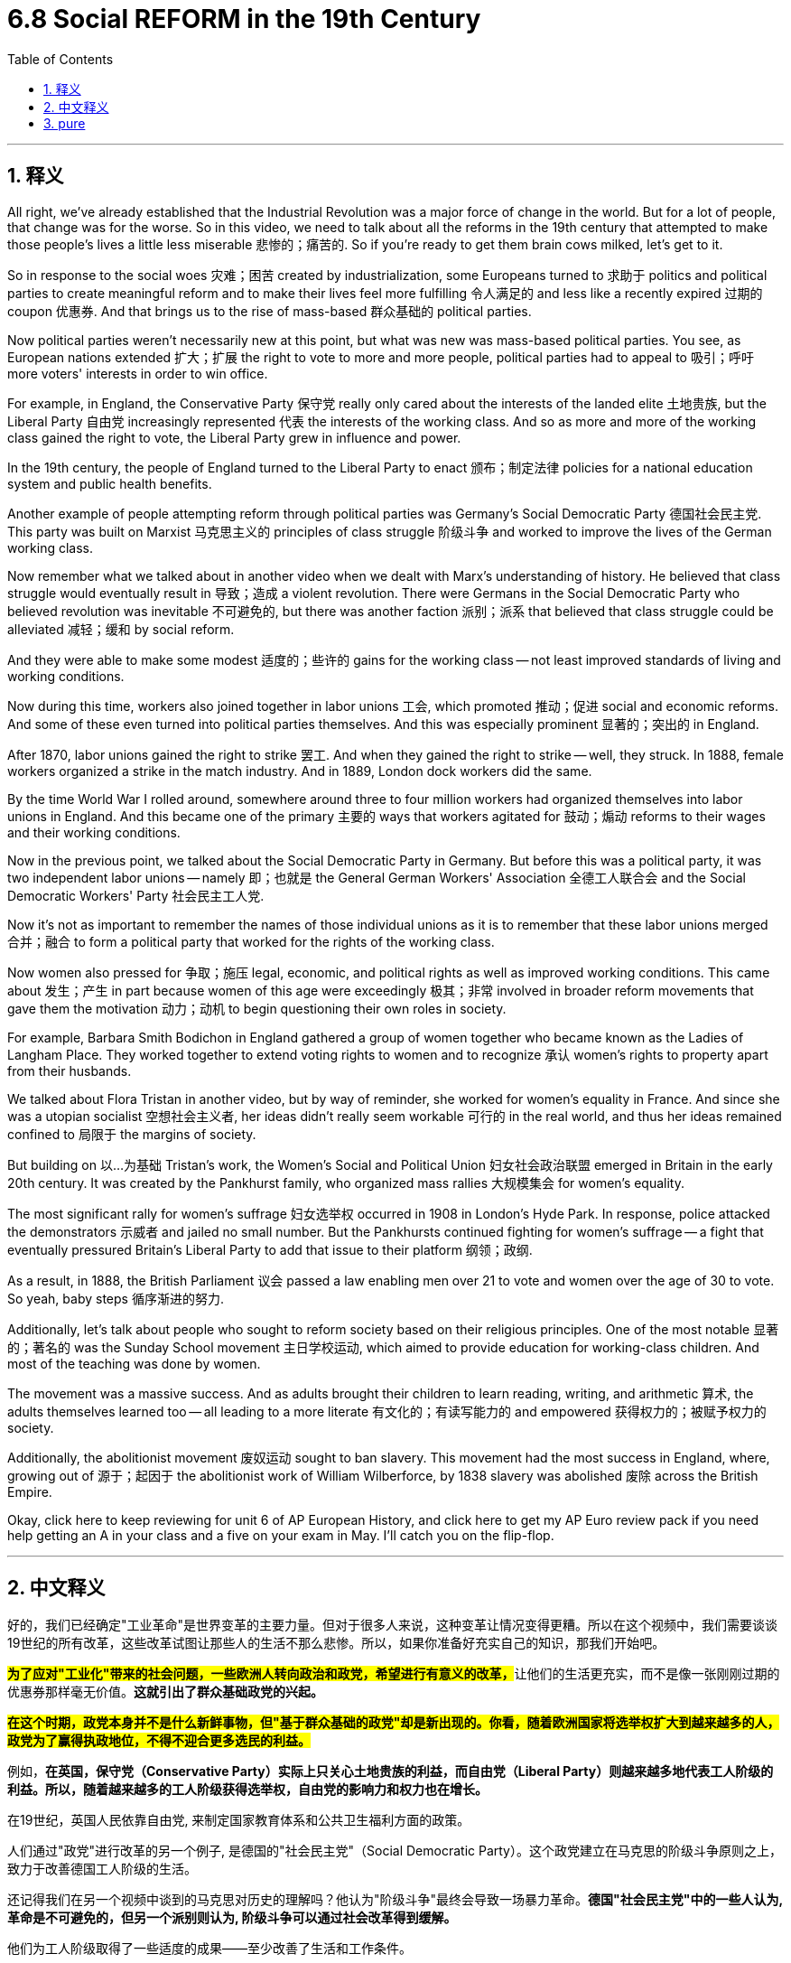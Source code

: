 
= 6.8 Social REFORM in the 19th Century
:toc: left
:toclevels: 3
:sectnums:
:stylesheet: myAdocCss.css

'''

== 释义

All right, we've already established that the Industrial Revolution was a major force of change in the world. But for a lot of people, that change was for the worse. So in this video, we need to talk about all the reforms in the 19th century that attempted to make those people's lives a little less miserable 悲惨的；痛苦的. So if you're ready to get them brain cows milked, let's get to it. +

So in response to the social woes 灾难；困苦 created by industrialization, some Europeans turned to 求助于 politics and political parties to create meaningful reform and to make their lives feel more fulfilling 令人满足的 and less like a recently expired 过期的 coupon 优惠券. And that brings us to the rise of mass-based 群众基础的 political parties. +

Now political parties weren't necessarily new at this point, but what was new was mass-based political parties. You see, as European nations extended 扩大；扩展 the right to vote to more and more people, political parties had to appeal to 吸引；呼吁 more voters' interests in order to win office. +

For example, in England, the Conservative Party 保守党 really only cared about the interests of the landed elite 土地贵族, but the Liberal Party 自由党 increasingly represented 代表 the interests of the working class. And so as more and more of the working class gained the right to vote, the Liberal Party grew in influence and power. +

In the 19th century, the people of England turned to the Liberal Party to enact 颁布；制定法律 policies for a national education system and public health benefits. +

Another example of people attempting reform through political parties was Germany's Social Democratic Party 德国社会民主党. This party was built on Marxist 马克思主义的 principles of class struggle 阶级斗争 and worked to improve the lives of the German working class. +

Now remember what we talked about in another video when we dealt with Marx's understanding of history. He believed that class struggle would eventually result in 导致；造成 a violent revolution. There were Germans in the Social Democratic Party who believed revolution was inevitable 不可避免的, but there was another faction 派别；派系 that believed that class struggle could be alleviated 减轻；缓和 by social reform. +

And they were able to make some modest 适度的；些许的 gains for the working class -- not least improved standards of living and working conditions. +

Now during this time, workers also joined together in labor unions 工会, which promoted 推动；促进 social and economic reforms. And some of these even turned into political parties themselves. And this was especially prominent 显著的；突出的 in England. +

After 1870, labor unions gained the right to strike 罢工. And when they gained the right to strike -- well, they struck. In 1888, female workers organized a strike in the match industry. And in 1889, London dock workers did the same. +

By the time World War I rolled around, somewhere around three to four million workers had organized themselves into labor unions in England. And this became one of the primary 主要的 ways that workers agitated for 鼓动；煽动 reforms to their wages and their working conditions. +

Now in the previous point, we talked about the Social Democratic Party in Germany. But before this was a political party, it was two independent labor unions -- namely 即；也就是 the General German Workers' Association 全德工人联合会 and the Social Democratic Workers' Party 社会民主工人党. +

Now it's not as important to remember the names of those individual unions as it is to remember that these labor unions merged 合并；融合 to form a political party that worked for the rights of the working class. +

Now women also pressed for 争取；施压 legal, economic, and political rights as well as improved working conditions. This came about 发生；产生 in part because women of this age were exceedingly 极其；非常 involved in broader reform movements that gave them the motivation 动力；动机 to begin questioning their own roles in society. +

For example, Barbara Smith Bodichon in England gathered a group of women together who became known as the Ladies of Langham Place. They worked together to extend voting rights to women and to recognize 承认 women's rights to property apart from their husbands. +

We talked about Flora Tristan in another video, but by way of reminder, she worked for women's equality in France. And since she was a utopian socialist 空想社会主义者, her ideas didn't really seem workable 可行的 in the real world, and thus her ideas remained confined to 局限于 the margins of society. +

But building on 以…为基础 Tristan's work, the Women's Social and Political Union 妇女社会政治联盟 emerged in Britain in the early 20th century. It was created by the Pankhurst family, who organized mass rallies 大规模集会 for women's equality. +

The most significant rally for women's suffrage 妇女选举权 occurred in 1908 in London's Hyde Park. In response, police attacked the demonstrators 示威者 and jailed no small number. But the Pankhursts continued fighting for women's suffrage -- a fight that eventually pressured Britain's Liberal Party to add that issue to their platform 纲领；政纲. +

As a result, in 1888, the British Parliament 议会 passed a law enabling men over 21 to vote and women over the age of 30 to vote. So yeah, baby steps 循序渐进的努力. +

Additionally, let's talk about people who sought to reform society based on their religious principles. One of the most notable 显著的；著名的 was the Sunday School movement 主日学校运动, which aimed to provide education for working-class children. And most of the teaching was done by women. +

The movement was a massive success. And as adults brought their children to learn reading, writing, and arithmetic 算术, the adults themselves learned too -- all leading to a more literate 有文化的；有读写能力的 and empowered 获得权力的；被赋予权力的 society. +

Additionally, the abolitionist movement 废奴运动 sought to ban slavery. This movement had the most success in England, where, growing out of 源于；起因于 the abolitionist work of William Wilberforce, by 1838 slavery was abolished 废除 across the British Empire. +

Okay, click here to keep reviewing for unit 6 of AP European History, and click here to get my AP Euro review pack if you need help getting an A in your class and a five on your exam in May. I'll catch you on the flip-flop. +

'''

== 中文释义

好的，我们已经确定"工业革命"是世界变革的主要力量。但对于很多人来说，这种变革让情况变得更糟。所以在这个视频中，我们需要谈谈19世纪的所有改革，这些改革试图让那些人的生活不那么悲惨。所以，如果你准备好充实自己的知识，那我们开始吧。  +

**#为了应对"工业化"带来的社会问题，一些欧洲人转向政治和政党，希望进行有意义的改革，#**让他们的生活更充实，而不是像一张刚刚过期的优惠券那样毫无价值。*这就引出了群众基础政党的兴起。*  +

*#在这个时期，政党本身并不是什么新鲜事物，但"基于群众基础的政党"却是新出现的。你看，随着欧洲国家将选举权扩大到越来越多的人，政党为了赢得执政地位，不得不迎合更多选民的利益。#*  +

例如，*在英国，保守党（Conservative Party）实际上只关心土地贵族的利益，而自由党（Liberal Party）则越来越多地代表工人阶级的利益。所以，随着越来越多的工人阶级获得选举权，自由党的影响力和权力也在增长。*  +

在19世纪，英国人民依靠自由党, 来制定国家教育体系和公共卫生福利方面的政策。  +

人们通过"政党"进行改革的另一个例子, 是德国的"社会民主党"（Social Democratic Party）。这个政党建立在马克思的阶级斗争原则之上，致力于改善德国工人阶级的生活。  +

还记得我们在另一个视频中谈到的马克思对历史的理解吗？他认为"阶级斗争"最终会导致一场暴力革命。*德国"社会民主党"中的一些人认为, 革命是不可避免的，但另一个派别则认为, 阶级斗争可以通过社会改革得到缓解。*  +

他们为工人阶级取得了一些适度的成果——至少改善了生活和工作条件。  +

在这个时期，工人们还联合起来成立了"工会"（labor unions），推动社会和经济改革。*其中一些工会甚至自身转变为政党(工党)。这在英国尤为突出。*  +

**1870年之后，工会获得了罢工的权利。**当他们获得罢工权利后——嗯，他们就举行了罢工。1888年，女工们在火柴行业组织了一次罢工。1889年，伦敦码头工人也进行了罢工。  +

到"第一次世界大战"爆发时，英国大约有三四百万工人加入了工会。这成为工人们争取工资和工作条件改革的主要方式之一。  +

之前我们谈到了德国的社会民主党。但在它成为一个政党之前，它是两个独立的工会——即德国工人总协会（General German Workers' Association）和社会民主工人党（Social Democratic Workers' Party）。  +

记住这些单个工会的名字并不那么重要，重要的是要记住**这些工会合并成了一个为工人阶级争取权利的政党。**  +

**女性也为争取法律、经济和政治权利以, 及改善工作条件而努力。**这在一定程度上是因为, 这个时代的女性大量参与了更广泛的改革运动，这让她们有动力开始质疑自己在社会中的角色。  +

例如，英国的芭芭拉·史密斯·博迪雄（Barbara Smith Bodichon）召集了一群女性，她们被称为兰厄姆广场的女士们（the Ladies of Langham Place）。她们共同努力，争取将选举权扩大到女性，并认可女性独立于丈夫的财产权。  +

我们在另一个视频中谈到了弗洛拉·特里斯坦（Flora Tristan），但提醒一下，她在法国为女性平等而努力。*由于她是一个"空想社会主义者"，她的想法在现实世界中并不太可行，因此她的想法仍然处于社会的边缘。*  +

但在特里斯坦工作的基础上，妇女社会政治联盟（Women's Social and Political Union）于20世纪初在英国成立。它由潘克赫斯特（Pankhurst）家族创建，该家族组织了大规模的争取女性平等的集会。  +

争取女性选举权的最重大集会, 于1908年在伦敦的海德公园（Hyde Park）举行。作为回应，警察攻击了示威者，并监禁了不少人。但**潘克赫斯特家族继续为女性选举权而斗争——这场斗争最终迫使英国"自由党"将这个问题纳入他们的纲领。**  +

**结果，1918年，英国议会通过了一项法律，使21岁以上的男性, 和30岁以上的女性, 获得了选举权。**所以，这是渐进的进步。  +

此外，让我们谈谈**那些基于宗教原则, 寻求社会改革的人。其中最著名的是"主日学校运动"（the Sunday School movement），该运动旨在为工人阶级的孩子提供教育。大部分教学工作是由女性完成的。(欧洲各个政治团体, 为各人民子集(工人, 女人, 儿童等)争取各种权益的运动, 风起云涌. 多亏了他们的努力, 很多权益才都成功实现了. 中国呢? 有多空白?)**  +

这项运动取得了巨大的成功。当成年人带着他们的孩子去学习阅读、写作和算术时，成年人自己也在学习——这一切都促进了一个文化水平更高、更有能力的社会的形成。  +

此外，废奴运动（abolitionist movement）致力于废除奴隶制。这项运动在英国最为成功，在威廉·威尔伯福斯（William Wilberforce）的废奴工作基础上，到1838年，奴隶制在大英帝国被废除。  +

好的，点击这里继续复习美国大学预修课程欧洲历史第六单元，如果你需要帮助，想在课堂上得A，并在五月份的考试中得5分，点击这里获取我的美国大学预修课程欧洲历史复习资料包。我们下次再见。  +

'''

== pure

All right, we've already established that the Industrial Revolution was a major force of change in the world. But for a lot of people, that change was for the worse. So in this video, we need to talk about all the reforms in the 19th century that attempted to make those people's lives a little less miserable. So if you're ready to get them brain cows milked, let's get to it.

So in response to the social woes created by industrialization, some Europeans turned to politics and political parties to create meaningful reform and to make their lives feel more fulfilling and less like a recently expired coupon. And that brings us to the rise of mass-based political parties.

Now political parties weren't necessarily new at this point, but what was new was mass-based political parties. You see, as European nations extended the right to vote to more and more people, political parties had to appeal to more voters' interests in order to win office.

For example, in England, the Conservative Party really only cared about the interests of the landed elite, but the Liberal Party increasingly represented the interests of the working class. And so as more and more of the working class gained the right to vote, the Liberal Party grew in influence and power.

In the 19th century, the people of England turned to the Liberal Party to enact policies for a national education system and public health benefits.

Another example of people attempting reform through political parties was Germany's Social Democratic Party. This party was built on Marxist principles of class struggle and worked to improve the lives of the German working class.

Now remember what we talked about in another video when we dealt with Marx's understanding of history. He believed that class struggle would eventually result in a violent revolution. There were Germans in the Social Democratic Party who believed revolution was inevitable, but there was another faction that believed that class struggle could be alleviated by social reform.

And they were able to make some modest gains for the working class -- not least improved standards of living and working conditions.

Now during this time, workers also joined together in labor unions, which promoted social and economic reforms. And some of these even turned into political parties themselves. And this was especially prominent in England.

After 1870, labor unions gained the right to strike. And when they gained the right to strike -- well, they struck. In 1888, female workers organized a strike in the match industry. And in 1889, London dock workers did the same.

By the time World War I rolled around, somewhere around three to four million workers had organized themselves into labor unions in England. And this became one of the primary ways that workers agitated for reforms to their wages and their working conditions.

Now in the previous point, we talked about the Social Democratic Party in Germany. But before this was a political party, it was two independent labor unions -- namely the General German Workers' Association and the Social Democratic Workers' Party.

Now it's not as important to remember the names of those individual unions as it is to remember that these labor unions merged to form a political party that worked for the rights of the working class.

Now women also pressed for legal, economic, and political rights as well as improved working conditions. This came about in part because women of this age were exceedingly involved in broader reform movements that gave them the motivation to begin questioning their own roles in society.

For example, Barbara Smith Bodichon in England gathered a group of women together who became known as the Ladies of Langham Place. They worked together to extend voting rights to women and to recognize women's rights to property apart from their husbands.

We talked about Flora Tristan in another video, but by way of reminder, she worked for women's equality in France. And since she was a utopian socialist, her ideas didn't really seem workable in the real world, and thus her ideas remained confined to the margins of society.

But building on Tristan's work, the Women's Social and Political Union emerged in Britain in the early 20th century. It was created by the Pankhurst family, who organized mass rallies for women's equality.

The most significant rally for women's suffrage occurred in 1908 in London's Hyde Park. In response, police attacked the demonstrators and jailed no small number. But the Pankhursts continued fighting for women's suffrage -- a fight that eventually pressured Britain's Liberal Party to add that issue to their platform.

As a result, in 1918, the British Parliament passed a law enabling men over 21 to vote and women over the age of 30 to vote. So yeah, baby steps.

Additionally, let's talk about people who sought to reform society based on their religious principles. One of the most notable was the Sunday School movement, which aimed to provide education for working-class children. And most of the teaching was done by women.

The movement was a massive success. And as adults brought their children to learn reading, writing, and arithmetic, the adults themselves learned too -- all leading to a more literate and empowered society.

Additionally, the abolitionist movement sought to ban slavery. This movement had the most success in England, where, growing out of the abolitionist work of William Wilberforce, by 1838 slavery was abolished across the British Empire.

Okay, click here to keep reviewing for unit 6 of AP European History, and click here to get my AP Euro review pack if you need help getting an A in your class and a five on your exam in May. I'll catch you on the flip-flop.

'''